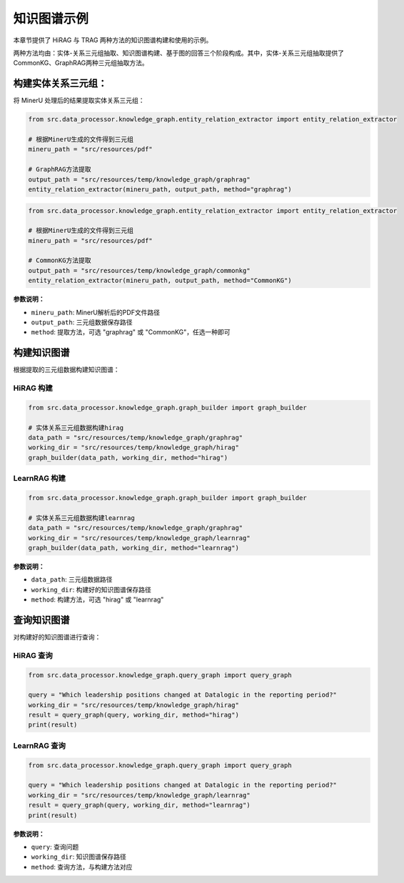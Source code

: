 .. _examples_knowledge_graph:

知识图谱示例
============

本章节提供了 HiRAG 与 TRAG 两种方法的知识图谱构建和使用的示例。


两种方法均由：实体-关系三元组抽取、知识图谱构建、基于图的回答三个阶段构成。其中，实体-关系三元组抽取提供了CommonKG、GraphRAG两种三元组抽取方法。


构建实体关系三元组：
~~~~~~~~~~~~~~~~~~~~~~~~~~~~~

将 MinerU 处理后的结果提取实体关系三元组：


.. code-block:: python

    from src.data_processor.knowledge_graph.entity_relation_extractor import entity_relation_extractor
    
    # 根据MinerU生成的文件得到三元组
    mineru_path = "src/resources/pdf"
    
    # GraphRAG方法提取
    output_path = "src/resources/temp/knowledge_graph/graphrag"
    entity_relation_extractor(mineru_path, output_path, method="graphrag")
    

.. code-block:: python

    from src.data_processor.knowledge_graph.entity_relation_extractor import entity_relation_extractor
    
    # 根据MinerU生成的文件得到三元组
    mineru_path = "src/resources/pdf"

    # CommonKG方法提取
    output_path = "src/resources/temp/knowledge_graph/commonkg"
    entity_relation_extractor(mineru_path, output_path, method="CommonKG")


**参数说明：**

- ``mineru_path``: MinerU解析后的PDF文件路径
- ``output_path``: 三元组数据保存路径
- ``method``: 提取方法，可选 "graphrag" 或 "CommonKG"，任选一种即可


构建知识图谱
~~~~~~~~~~~~~~

根据提取的三元组数据构建知识图谱：

HiRAG 构建
^^^^^^^^^^

.. code-block:: python

    from src.data_processor.knowledge_graph.graph_builder import graph_builder
    
    # 实体关系三元组数据构建hirag
    data_path = "src/resources/temp/knowledge_graph/graphrag"
    working_dir = "src/resources/temp/knowledge_graph/hirag"  
    graph_builder(data_path, working_dir, method="hirag")

LearnRAG 构建
^^^^^^^^^^^^^

.. code-block:: python

    from src.data_processor.knowledge_graph.graph_builder import graph_builder
    
    # 实体关系三元组数据构建learnrag
    data_path = "src/resources/temp/knowledge_graph/graphrag"
    working_dir = "src/resources/temp/knowledge_graph/learnrag"  
    graph_builder(data_path, working_dir, method="learnrag")

**参数说明：**

- ``data_path``: 三元组数据路径
- ``working_dir``: 构建好的知识图谱保存路径
- ``method``: 构建方法，可选 "hirag" 或 "learnrag"


查询知识图谱
~~~~~~~~~~~~

对构建好的知识图谱进行查询：

HiRAG 查询
^^^^^^^^^^

.. code-block:: python

    from src.data_processor.knowledge_graph.query_graph import query_graph
    
    query = "Which leadership positions changed at Datalogic in the reporting period?"
    working_dir = "src/resources/temp/knowledge_graph/hirag"  
    result = query_graph(query, working_dir, method="hirag")
    print(result)

LearnRAG 查询
^^^^^^^^^^^^^

.. code-block:: python

    from src.data_processor.knowledge_graph.query_graph import query_graph
    
    query = "Which leadership positions changed at Datalogic in the reporting period?"
    working_dir = "src/resources/temp/knowledge_graph/learnrag"  
    result = query_graph(query, working_dir, method="learnrag")
    print(result)

**参数说明：**

- ``query``: 查询问题
- ``working_dir``: 知识图谱保存路径
- ``method``: 查询方法，与构建方法对应